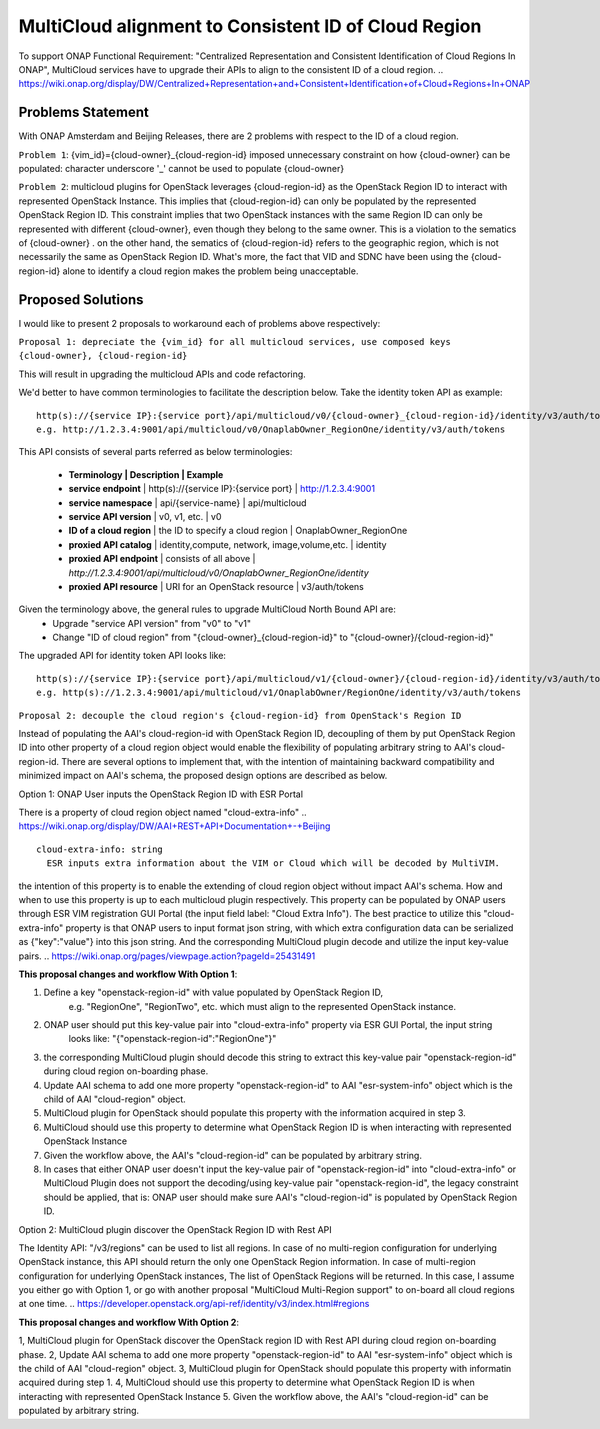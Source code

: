 ..
 This work is licensed under a Creative Commons Attribution 4.0
 International License.

=====================================================
MultiCloud alignment to Consistent ID of Cloud Region
=====================================================

To support ONAP Functional Requirement: "Centralized Representation and Consistent Identification of Cloud Regions In ONAP", MultiCloud services have to upgrade their APIs to align to the consistent ID of a cloud region.
..
https://wiki.onap.org/display/DW/Centralized+Representation+and+Consistent+Identification+of+Cloud+Regions+In+ONAP

Problems Statement
==================

With ONAP Amsterdam and Beijing Releases, there are 2 problems with respect to
the ID of a cloud region.

``Problem 1``: {vim_id}={cloud-owner}_{cloud-region-id} imposed unnecessary constraint
on how {cloud-owner} can be populated: character underscore '_' cannot be used to
populate {cloud-owner}

``Problem 2``: multicloud plugins for OpenStack leverages {cloud-region-id} as the OpenStack
Region ID to interact with represented OpenStack Instance. This implies that {cloud-region-id}
can only be populated by the represented OpenStack Region ID. This constraint implies
that two OpenStack instances with the same Region ID can only be represented with different
{cloud-owner}, even though they belong to the same owner. This is a violation to the
sematics of {cloud-owner} . on the other hand, the sematics of {cloud-region-id} refers to the
geographic region, which is not necessarily the same as OpenStack Region ID. What's more, the
fact that VID and SDNC have been using the {cloud-region-id} alone to identify a cloud region makes
the problem being unacceptable.

Proposed Solutions
==================

I would like to present 2 proposals to workaround each of problems above respectively:

``Proposal 1: depreciate the {vim_id} for all multicloud services, use composed keys {cloud-owner},
{cloud-region-id}``

This will result in upgrading the multicloud APIs and code refactoring.

We'd better to have common terminologies to facilitate the description below. Take the identity token API
as example:

::

  http(s)://{service IP}:{service port}/api/multicloud/v0/{cloud-owner}_{cloud-region-id}/identity/v3/auth/tokens
  e.g. http://1.2.3.4:9001/api/multicloud/v0/OnaplabOwner_RegionOne/identity/v3/auth/tokens


This API consists of several parts referred as below terminologies:


 - **Terminology            | Description                                  | Example**
 - **service endpoint**     | http(s)://{service IP}:{service port}        | http://1.2.3.4:9001
 - **service namespace**    | api/{service-name}                           | api/multicloud
 - **service API version**  | v0, v1, etc.                                 | v0
 - **ID of a cloud region** | the ID to specify a cloud region             | OnaplabOwner_RegionOne
 - **proxied API catalog**  | identity,compute, network, image,volume,etc. | identity
 - **proxied API endpoint** | consists of all above                        | *http://1.2.3.4:9001/api/multicloud/v0/OnaplabOwner_RegionOne/identity*
 - **proxied API resource** | URI for an OpenStack resource                | v3/auth/tokens

Given the terminology above, the general rules to upgrade MultiCloud North Bound API are:
 - Upgrade "service API version" from "v0" to "v1"
 - Change "ID of cloud region" from "{cloud-owner}_{cloud-region-id}" to "{cloud-owner}/{cloud-region-id}"

The upgraded API for identity token API looks like:

::

  http(s)://{service IP}:{service port}/api/multicloud/v1/{cloud-owner}/{cloud-region-id}/identity/v3/auth/tokens
  e.g. http(s)://1.2.3.4:9001/api/multicloud/v1/OnaplabOwner/RegionOne/identity/v3/auth/tokens


``Proposal 2: decouple the cloud region's {cloud-region-id} from OpenStack's Region ID``

Instead of populating the AAI's cloud-region-id with OpenStack Region ID, decoupling of them by put OpenStack Region ID
into other property of a cloud region object would enable the flexibility of populating arbitrary string to AAI's
cloud-region-id. There are several options to implement that, with the intention of maintaining backward compatibility
and minimized impact on AAI's schema, the proposed design options are described as below.

Option 1: ONAP User inputs the OpenStack Region ID with ESR Portal

There is a property of cloud region object named "cloud-extra-info"
..
https://wiki.onap.org/display/DW/AAI+REST+API+Documentation+-+Beijing

::

   cloud-extra-info: string
     ESR inputs extra information about the VIM or Cloud which will be decoded by MultiVIM.

the intention of this property is to enable the extending of cloud region object without impact AAI's schema. How and when to use this property is up to each multicloud
plugin respectively. This property can be populated by ONAP users through ESR VIM registration GUI Portal (the input field label: "Cloud Extra Info"). The best practice to utilize this "cloud-extra-info" property is that ONAP users to input format json string, with
which extra configuration data can be serialized as {"key":"value"} into this json string. And the corresponding MultiCloud plugin decode and utilize the input key-value pairs.
..
https://wiki.onap.org/pages/viewpage.action?pageId=25431491


**This proposal changes and workflow With Option 1**:

1. Define a key "openstack-region-id" with value populated by OpenStack Region ID,
     e.g. "RegionOne", "RegionTwo", etc. which must align to the represented OpenStack instance.
2. ONAP user should put this key-value pair into "cloud-extra-info" property via ESR GUI Portal, the input string
    looks like: "{\"openstack-region-id\":\"RegionOne\"}"
3. the corresponding MultiCloud plugin should decode this string to extract this key-value pair "openstack-region-id" during cloud region on-boarding phase.
4. Update AAI schema to add one more property "openstack-region-id" to AAI "esr-system-info" object which is the child of AAI "cloud-region" object.
5. MultiCloud plugin for OpenStack should populate this property with the information acquired in step 3.
6. MultiCloud should use this property to determine what OpenStack Region ID is when interacting with represented OpenStack Instance
7. Given the workflow above, the AAI's "cloud-region-id" can be populated by arbitrary string.
8. In cases that either ONAP user doesn't input the key-value pair of "openstack-region-id" into "cloud-extra-info" or MultiCloud Plugin does not support the decoding/using key-value pair "openstack-region-id", the legacy constraint should be applied, that is: ONAP user should make sure AAI's "cloud-region-id" is populated by OpenStack Region ID.


Option 2: MultiCloud plugin discover the OpenStack Region ID with Rest API

The Identity API: "/v3/regions" can be used to list all regions. In case of no multi-region configuration for underlying OpenStack instance,
this API should return the only one OpenStack Region information. In case of multi-region configuration for underlying OpenStack instances,
The list of OpenStack Regions will be returned. In this case, I assume you either go with Option 1,
or go with another proposal "MultiCloud Multi-Region support" to on-board all cloud regions at one time.
..
https://developer.openstack.org/api-ref/identity/v3/index.html#regions

**This proposal changes and workflow With Option 2**:

1, MultiCloud plugin for OpenStack discover the OpenStack region ID with Rest API during cloud region on-boarding phase.
2, Update AAI schema to add one more property "openstack-region-id" to AAI "esr-system-info" object which is the child of AAI "cloud-region" object.
3, MultiCloud plugin for OpenStack should populate this property with informatin acquired during step 1.
4, MultiCloud should use this property to determine what OpenStack Region ID is when interacting with represented OpenStack Instance
5. Given the workflow above, the AAI's "cloud-region-id" can be populated by arbitrary string.
